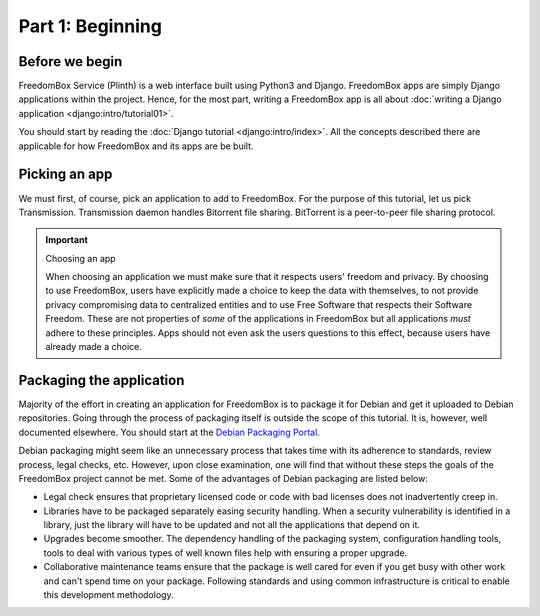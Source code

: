 .. SPDX-License-Identifier: CC-BY-SA-4.0

Part 1: Beginning
-----------------

Before we begin
^^^^^^^^^^^^^^^

FreedomBox Service (Plinth) is a web interface built using Python3 and Django.
FreedomBox apps are simply Django applications within the project. Hence, for
the most part, writing a FreedomBox app is all about :doc:`writing a Django
application <django:intro/tutorial01>`.

You should start by reading the :doc:`Django tutorial <django:intro/index>`. All
the concepts described there are applicable for how FreedomBox and its apps are
be built.

Picking an app
^^^^^^^^^^^^^^

We must first, of course, pick an application to add to FreedomBox. For the
purpose of this tutorial, let us pick Transmission. Transmission daemon handles
Bitorrent file sharing. BitTorrent is a peer-to-peer file sharing protocol.

.. important:: Choosing an app

  When choosing an application we must make sure that it respects users'
  freedom and privacy. By choosing to use FreedomBox, users have explicitly made
  a choice to keep the data with themselves, to not provide privacy compromising
  data to centralized entities and to use Free Software that respects their
  Software Freedom. These are not properties of *some* of the applications in
  FreedomBox but all applications *must* adhere to these principles. Apps should
  not even ask the users questions to this effect, because users have already
  made a choice.

Packaging the application
^^^^^^^^^^^^^^^^^^^^^^^^^

Majority of the effort in creating an application for FreedomBox is to package
it for Debian and get it uploaded to Debian repositories. Going through the
process of packaging itself is outside the scope of this tutorial. It is,
however, well documented elsewhere. You should start at the `Debian Packaging
Portal <https://wiki.debian.org/Packaging>`_.

Debian packaging might seem like an unnecessary process that takes time with its
adherence to standards, review process, legal checks, etc. However, upon close
examination, one will find that without these steps the goals of the FreedomBox
project cannot be met. Some of the advantages of Debian packaging are listed
below:

* Legal check ensures that proprietary licensed code or code with bad licenses
  does not inadvertently creep in.

* Libraries have to be packaged separately easing security handling. When a
  security vulnerability is identified in a library, just the library will have
  to be updated and not all the applications that depend on it.

* Upgrades become smoother. The dependency handling of the packaging system,
  configuration handling tools, tools to deal with various types of well known
  files help with ensuring a proper upgrade.

* Collaborative maintenance teams ensure that the package is well cared for even
  if you get busy with other work and can't spend time on your package.
  Following standards and using common infrastructure is critical to enable this
  development methodology.
